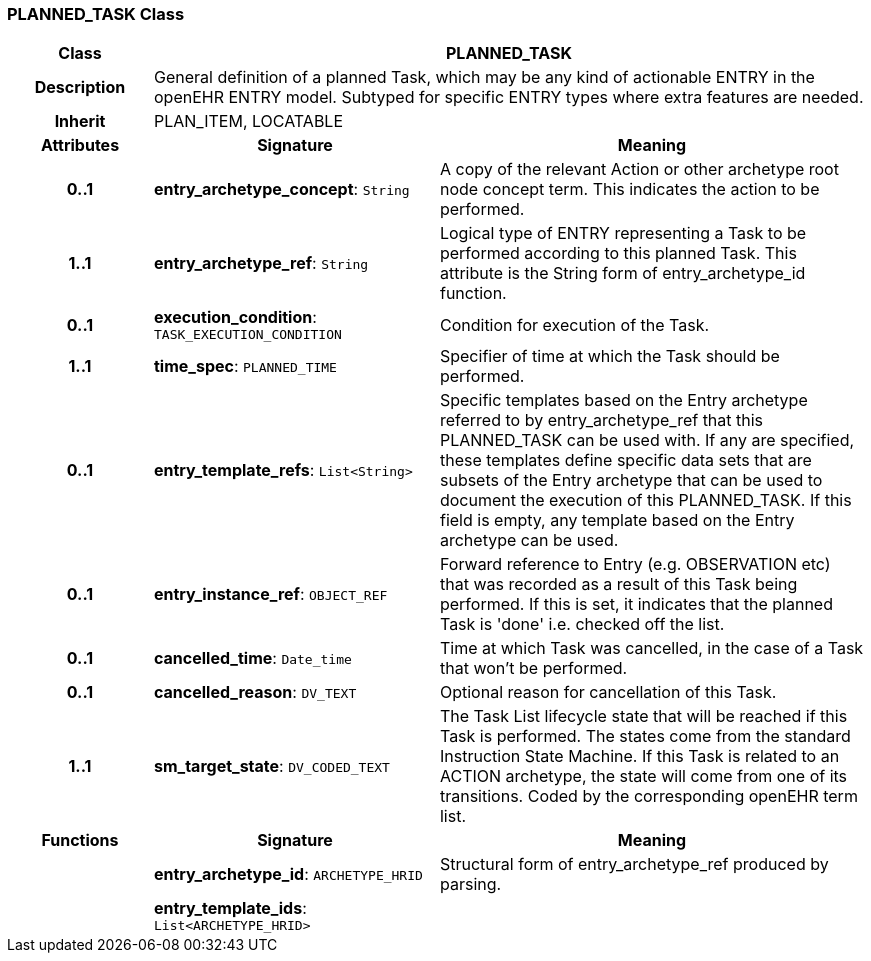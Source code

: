 === PLANNED_TASK Class

[cols="^1,2,3"]
|===
h|*Class*
2+^h|*PLANNED_TASK*

h|*Description*
2+a|General definition of a planned Task, which may be any kind of actionable ENTRY in the openEHR ENTRY model. Subtyped for specific ENTRY types where extra features are needed.

h|*Inherit*
2+|PLAN_ITEM, LOCATABLE

h|*Attributes*
^h|*Signature*
^h|*Meaning*

h|*0..1*
|*entry_archetype_concept*: `String`
a|A copy of the relevant Action or other archetype root node concept term. This indicates the action to be performed.

h|*1..1*
|*entry_archetype_ref*: `String`
a|Logical type of ENTRY representing a Task to be performed according to this planned Task. This attribute is the String form of entry_archetype_id function.

h|*0..1*
|*execution_condition*: `TASK_EXECUTION_CONDITION`
a|Condition for execution of the Task.

h|*1..1*
|*time_spec*: `PLANNED_TIME`
a|Specifier of time at which the Task should be performed.

h|*0..1*
|*entry_template_refs*: `List<String>`
a|Specific templates based on the Entry archetype referred to by entry_archetype_ref that this PLANNED_TASK can be used with. If any are specified, these templates define specific data sets that are subsets of the Entry archetype that can be used to document the execution of this PLANNED_TASK. If this field is empty, any template based on the Entry archetype can be used.

h|*0..1*
|*entry_instance_ref*: `OBJECT_REF`
a|Forward reference to Entry (e.g. OBSERVATION etc) that was recorded as a result of this Task being performed. If this is set, it indicates that the planned Task is 'done' i.e. checked off the list.

h|*0..1*
|*cancelled_time*: `Date_time`
a|Time at which Task was cancelled, in the case of a Task that won't be performed.

h|*0..1*
|*cancelled_reason*: `DV_TEXT`
a|Optional reason for cancellation of this Task.

h|*1..1*
|*sm_target_state*: `DV_CODED_TEXT`
a|The Task List lifecycle state that will be reached if this Task is performed. The states come from the standard Instruction State Machine. If this Task is related to an ACTION archetype, the state will come from one of its transitions. Coded by the corresponding openEHR term list.
h|*Functions*
^h|*Signature*
^h|*Meaning*

h|
|*entry_archetype_id*: `ARCHETYPE_HRID`
a|Structural form of entry_archetype_ref produced by parsing.

h|
|*entry_template_ids*: `List<ARCHETYPE_HRID>`
a|
|===
